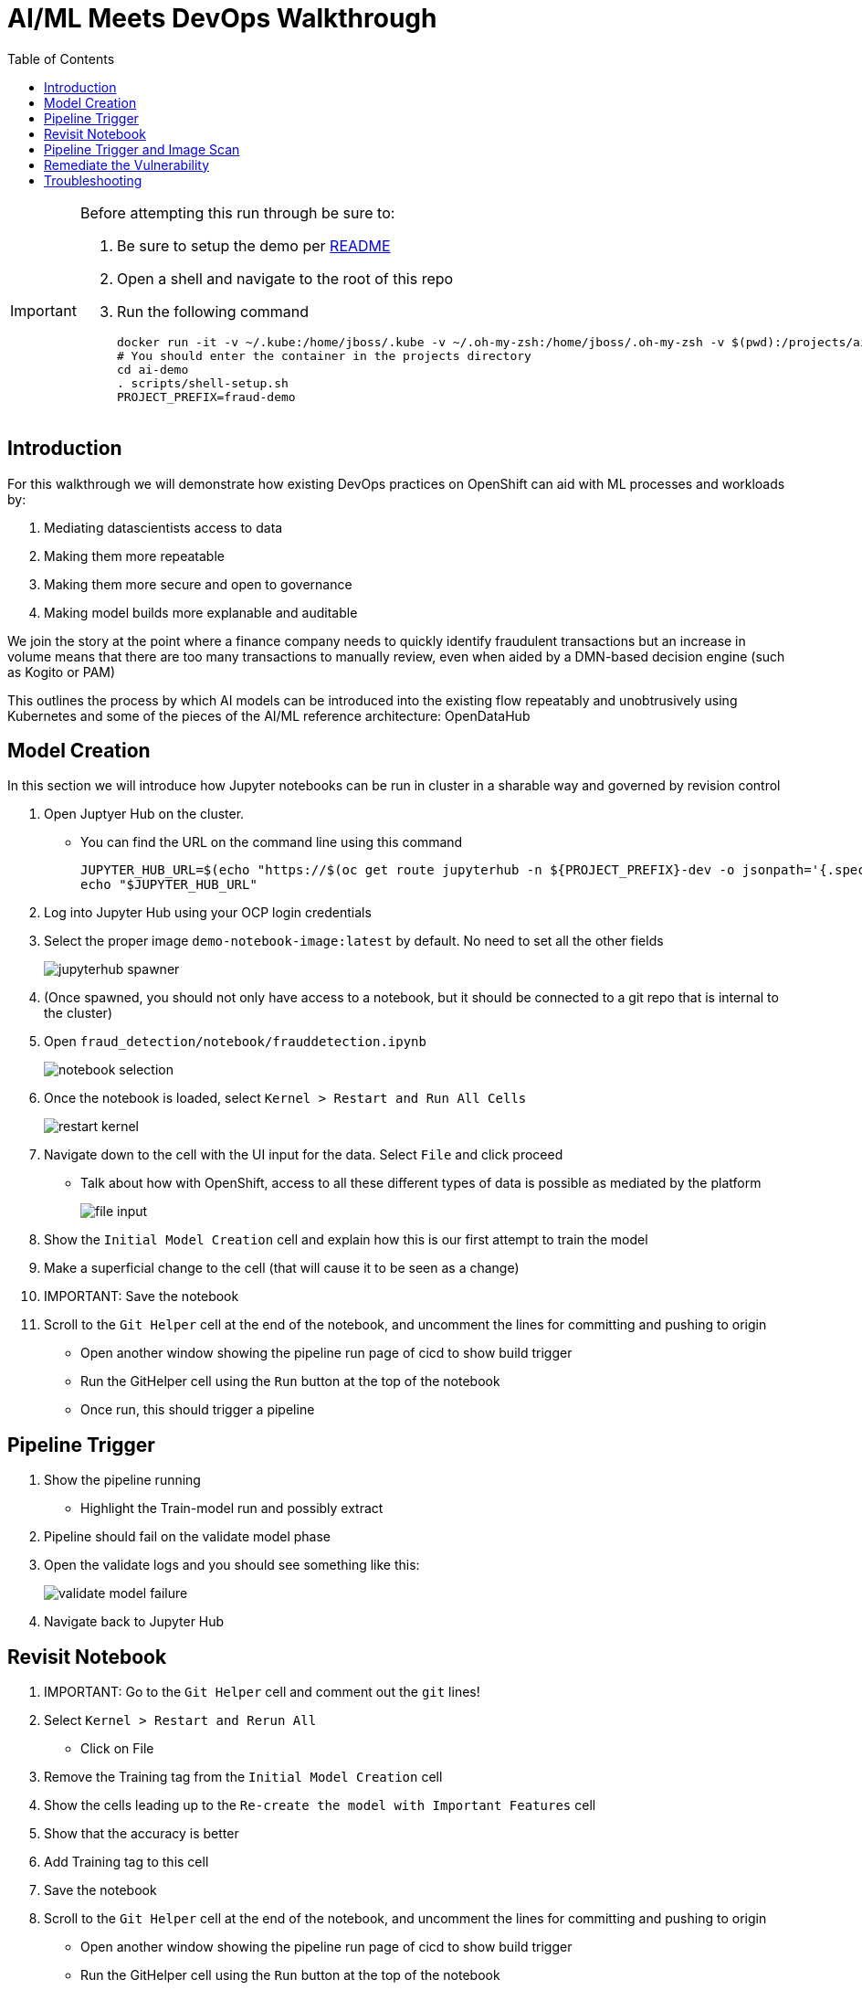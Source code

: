 = AI/ML Meets DevOps Walkthrough
:experimental:
:toc:
:toclevels: 4
:imagesdir: images

[IMPORTANT]
====
Before attempting this run through be sure to:

. Be sure to setup the demo per link:../README.adoc[README]
. Open a shell and navigate to the root of this repo
. Run the following command
+
----
docker run -it -v ~/.kube:/home/jboss/.kube -v ~/.oh-my-zsh:/home/jboss/.oh-my-zsh -v $(pwd):/projects/ai-demo quay.io/mhildenb/ai-demo-shell:latest /bin/zsh
# You should enter the container in the projects directory
cd ai-demo
. scripts/shell-setup.sh
PROJECT_PREFIX=fraud-demo
----
====

== Introduction == 

For this walkthrough we will demonstrate how existing DevOps practices on OpenShift can aid with ML processes and workloads by:

. Mediating datascientists access to data
. Making them more repeatable
. Making them more secure and open to governance
. Making model builds more explanable and auditable

We join the story at the point where a finance company needs to quickly identify fraudulent transactions but an increase in volume means that there are too many transactions to manually review, even when aided by a DMN-based decision engine (such as Kogito or PAM)

This outlines the process by which AI models can be introduced into the existing flow repeatably and unobtrusively using Kubernetes and some of the pieces of the AI/ML reference architecture: OpenDataHub

== Model Creation ==

In this section we will introduce how Jupyter notebooks can be run in cluster in a sharable way and governed by revision control

. Open Juptyer Hub on the cluster.  
** You can find the URL on the command line using this command
+
----
JUPYTER_HUB_URL=$(echo "https://$(oc get route jupyterhub -n ${PROJECT_PREFIX}-dev -o jsonpath='{.spec.host}')")
echo "$JUPYTER_HUB_URL"
----
+
. Log into Jupyter Hub using your OCP login credentials
. Select the proper image `demo-notebook-image:latest` by default.  No need to set all the other fields
+ 
image:jupyterhub-spawner.png[]
+
. (Once spawned, you should not only have access to a notebook, but it should be connected to a git repo that is internal to the cluster)
. Open `fraud_detection/notebook/frauddetection.ipynb`
+
image:notebook-selection.png[]
+
. Once the notebook is loaded, select `Kernel > Restart and Run All Cells`
+ 
image:restart-kernel.png[]
+
. Navigate down to the cell with the UI input for the data.  Select `File` and click proceed
** Talk about how with OpenShift, access to all these different types of data is possible as mediated by the platform
+ 
image:file-input.png[]
+
. Show the `Initial Model Creation` cell and explain how this is our first attempt to train the model
. Make a superficial change to the cell (that will cause it to be seen as a change)
. IMPORTANT: Save the notebook
. Scroll to the `Git Helper` cell at the end of the notebook, and uncomment the lines for committing and pushing to origin
** [blue]#Open another window showing the pipeline run page of cicd to show build trigger#
** Run the GitHelper cell using the `Run` button at the top of the notebook
** Once run, this should trigger a pipeline

== Pipeline Trigger ==

. Show the pipeline running
** Highlight the Train-model run and possibly extract
. Pipeline should fail on the validate model phase
. Open the validate logs and you should see something like this:
+
image:validate-model-failure.png[]
+
. Navigate back to Jupyter Hub

== Revisit Notebook

. IMPORTANT: [red]#Go to the `Git Helper` cell and comment out the `git` lines!#
. Select `Kernel > Restart and Rerun All`
** Click on File
. Remove the Training tag from the `Initial Model Creation` cell
. Show the cells leading up to the `Re-create the model with Important Features` cell
. Show that the accuracy is better
. Add Training tag to this cell
. Save the notebook
. Scroll to the `Git Helper` cell at the end of the notebook, and uncomment the lines for committing and pushing to origin
** [blue]#Open another window showing the pipeline run page of cicd to show build trigger#
** Run the GitHelper cell using the `Run` button at the top of the notebook
** Once run, this should trigger a pipeline

== Pipeline Trigger and Image Scan

. Show that the build gets farther this time
. This time show the logs using this command in the shell
+
----
tkn pr logs -L -f
----
+
. Explain how the build image step is packaging our model in an image and this is what Seldon does for us
. This time the build will fail on image scanning
+
image:failed-image-scan.png[]
+
. Click on the URL shown in the build output
. Log into sysdig and show the overview page
** Point out the matching build tag (circled) and click on the `vulnerabilities: package` that caused the problem
+
image:sysdig-results.png[]
+
. From this page click on the `vulnerabilities: package` section to open a new tab with more info
. Show the error on this page
+
image:jinja-vuln.png[]
+
. Then click on the CVE-ID that will open a new tab and show how to remediate the issue
+
image:cve-listing.png[]

== Remediate the Vulnerability

. To remediate: Open gogs repo by first getting the url of the gogs repo
+
----
GOGS_URL=$(echo "http://$(oc get route gogs -n ${PROJECT_PREFIX}-cicd -o jsonpath='{.spec.host}')")
echo "$GOGS_URL/gogs/fraud_detection_support/_edit/master/notebook/build/requirements.txt"
----
+
. Browse to `$GOGS_URL/gogs/fraud_detection_support/_edit/master/notebook/build/requirements.txt`
. Sign in using the following credentials
** username: gogs
** password: gogs
. When presented with edit screen, add the `jinja2==2.11.2` line to the bottom of the file
+
image:gogs-edit.png[]
+
. Commit the change with a heading `Fix jinja Vulnerability` by clicking the green "Commit Changes" button at the bottom of the edit screen.
** NOTE: This will kickoff a pipeline automatically
. Show the Pipeline UI to show the pipeline being run
. Show the Deployment completion
. Show the Slack Prompt (perhaps preloading the tab)

== Troubleshooting ==

See link:../README.adoc[README.adoc] for appendix of troubleshooting tips

